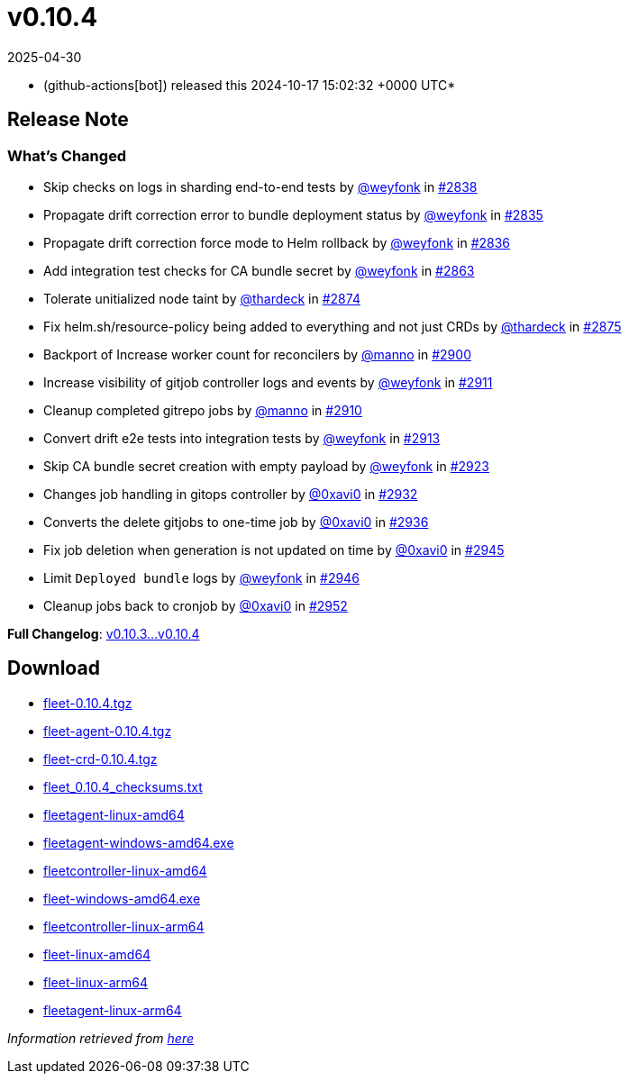 = v0.10.4
:revdate: 2025-04-30
:page-revdate: {revdate}
:date: 2024-10-17 15:02:32 +0000 UTC

* (github-actions[bot]) released this 2024-10-17 15:02:32 +0000 UTC*

== Release Note

=== What's Changed

* Skip checks on logs in sharding end-to-end tests by https://github.com/weyfonk[@weyfonk] in https://github.com/rancher/fleet/pull/2838[#2838]
* Propagate drift correction error to bundle deployment status by https://github.com/weyfonk[@weyfonk] in https://github.com/rancher/fleet/pull/2835[#2835]
* Propagate drift correction force mode to Helm rollback by https://github.com/weyfonk[@weyfonk] in https://github.com/rancher/fleet/pull/2836[#2836]
* Add integration test checks for CA bundle secret by https://github.com/weyfonk[@weyfonk] in https://github.com/rancher/fleet/pull/2863[#2863]
* Tolerate unitialized node taint by https://github.com/thardeck[@thardeck] in https://github.com/rancher/fleet/pull/2874[#2874]
* Fix helm.sh/resource-policy being added to everything and not just CRDs by https://github.com/thardeck[@thardeck] in https://github.com/rancher/fleet/pull/2875[#2875]
* Backport of Increase worker count for reconcilers by https://github.com/manno[@manno] in https://github.com/rancher/fleet/pull/2900[#2900]
* Increase visibility of gitjob controller logs and events by https://github.com/weyfonk[@weyfonk] in https://github.com/rancher/fleet/pull/2911[#2911]
* Cleanup completed gitrepo jobs by https://github.com/manno[@manno] in https://github.com/rancher/fleet/pull/2910[#2910]
* Convert drift e2e tests into integration tests by https://github.com/weyfonk[@weyfonk] in https://github.com/rancher/fleet/pull/2913[#2913]
* Skip CA bundle secret creation with empty payload by https://github.com/weyfonk[@weyfonk] in https://github.com/rancher/fleet/pull/2923[#2923]
* Changes job handling in gitops controller by https://github.com/0xavi0[@0xavi0] in https://github.com/rancher/fleet/pull/2932[#2932]
* Converts the delete gitjobs to one-time job by https://github.com/0xavi0[@0xavi0] in https://github.com/rancher/fleet/pull/2936[#2936]
* Fix job deletion when generation is not updated on time by https://github.com/0xavi0[@0xavi0] in https://github.com/rancher/fleet/pull/2945[#2945]
* Limit `Deployed bundle` logs by https://github.com/weyfonk[@weyfonk] in https://github.com/rancher/fleet/pull/2946[#2946]
* Cleanup jobs back to cronjob by https://github.com/0xavi0[@0xavi0] in https://github.com/rancher/fleet/pull/2952[#2952]

*Full Changelog*: https://github.com/rancher/fleet/compare/v0.10.3...v0.10.4[v0.10.3...v0.10.4]

== Download

* https://github.com/rancher/fleet/releases/download/v0.10.4/fleet-0.10.4.tgz[fleet-0.10.4.tgz]
* https://github.com/rancher/fleet/releases/download/v0.10.4/fleet-agent-0.10.4.tgz[fleet-agent-0.10.4.tgz]
* https://github.com/rancher/fleet/releases/download/v0.10.4/fleet-crd-0.10.4.tgz[fleet-crd-0.10.4.tgz]
* https://github.com/rancher/fleet/releases/download/v0.10.4/fleet_0.10.4_checksums.txt[fleet_0.10.4_checksums.txt]
* https://github.com/rancher/fleet/releases/download/v0.10.4/fleetagent-linux-amd64[fleetagent-linux-amd64]
* https://github.com/rancher/fleet/releases/download/v0.10.4/fleetagent-windows-amd64.exe[fleetagent-windows-amd64.exe]
* https://github.com/rancher/fleet/releases/download/v0.10.4/fleetcontroller-linux-amd64[fleetcontroller-linux-amd64]
* https://github.com/rancher/fleet/releases/download/v0.10.4/fleet-windows-amd64.exe[fleet-windows-amd64.exe]
* https://github.com/rancher/fleet/releases/download/v0.10.4/fleetcontroller-linux-arm64[fleetcontroller-linux-arm64]
* https://github.com/rancher/fleet/releases/download/v0.10.4/fleet-linux-amd64[fleet-linux-amd64]
* https://github.com/rancher/fleet/releases/download/v0.10.4/fleet-linux-arm64[fleet-linux-arm64]
* https://github.com/rancher/fleet/releases/download/v0.10.4/fleetagent-linux-arm64[fleetagent-linux-arm64]

_Information retrieved from https://github.com/rancher/fleet/releases/tag/v0.10.4[here]_